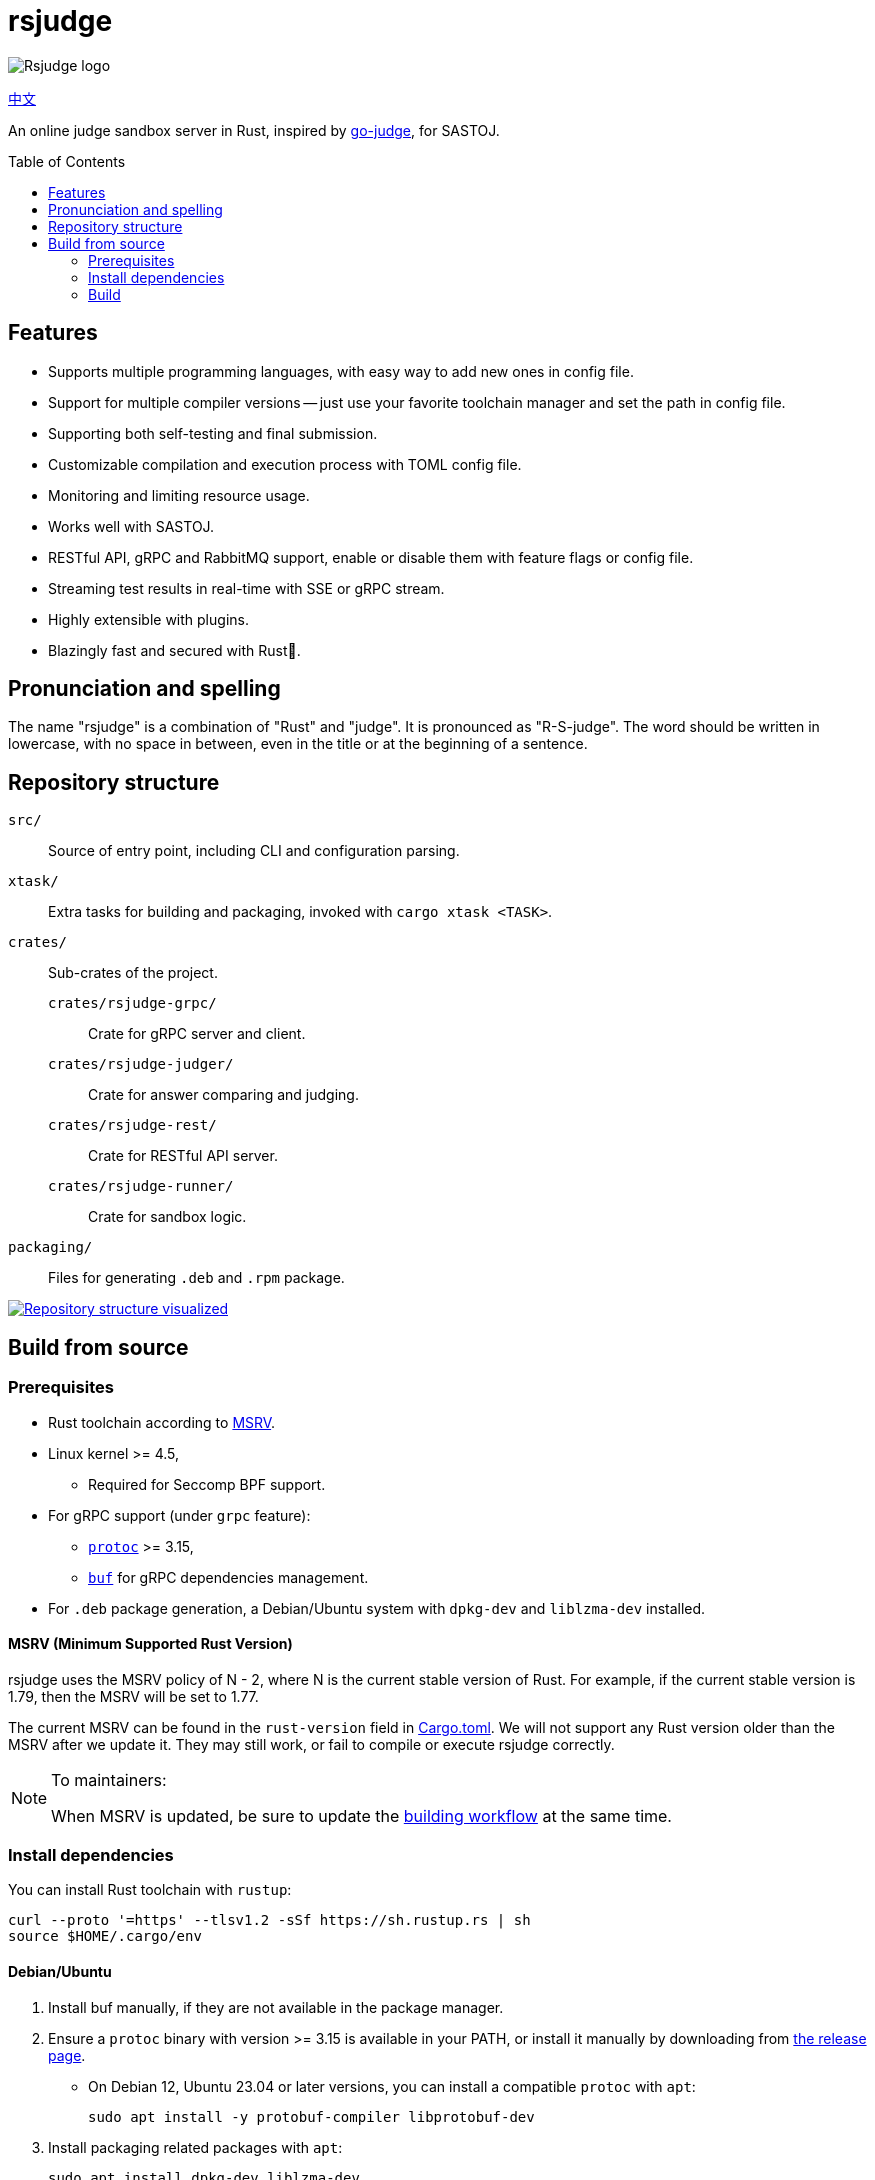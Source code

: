 = rsjudge
:toc: preamble

image:assets/rsjudge.svg[Rsjudge logo]

xref:README.zh-CN.adoc[中文]

An online judge sandbox server in Rust, inspired by https://github.com/criyle/go-judge[go-judge], for SASTOJ.

== Features

* Supports multiple programming languages, with easy way to add new ones in config file.
* Support for multiple compiler versions -- just use your favorite toolchain manager and set the path in config file.
* Supporting both self-testing and final submission.
* Customizable compilation and execution process with TOML config file.
* Monitoring and limiting resource usage.
* Works well with SASTOJ.
* RESTful API, gRPC and RabbitMQ support, enable or disable them with feature flags or config file.
* Streaming test results in real-time with SSE or gRPC stream.
* Highly extensible with plugins.
* Blazingly fast and secured with Rust🦀.

== Pronunciation and spelling

The name "rsjudge" is a combination of "Rust" and "judge". It is pronounced as "R-S-judge". The word should be written in lowercase, with no space in between, even in the title or at the beginning of a sentence.

== Repository structure

`src/`::
    Source of entry point, including CLI and configuration parsing.
`xtask/`::
    Extra tasks for building and packaging, invoked with `cargo xtask <TASK>`.
`crates/`::
    Sub-crates of the project.
    `crates/rsjudge-grpc/`:::
        Crate for gRPC server and client.
    `crates/rsjudge-judger/`:::
        Crate for answer comparing and judging.
    `crates/rsjudge-rest/`:::
        Crate for RESTful API server.
    `crates/rsjudge-runner/`:::
        Crate for sandbox logic.
`packaging/`::
    Files for generating `.deb` and `.rpm` package.

https://mango-dune-07a8b7110.1.azurestaticapps.net/?repo=NJUPT-SAST%2Frsjudge[
    image:https://github.com/NJUPT-SAST/rsjudge/raw/diagram/diagram.svg[
        Repository structure visualized
    ]
]

== Build from source

=== Prerequisites

* Rust toolchain according to <<msrv, MSRV>>.
* Linux kernel >= 4.5,
** Required for Seccomp BPF support.
* For gRPC support (under `grpc` feature):
** https://github.com/protocolbuffers/protobuf?tab=readme-ov-file#protobuf-compiler-installation[`protoc`] >= 3.15,
** https://github.com/bufbuild/buf/[`buf`] for gRPC dependencies management.
* For `.deb` package generation, a Debian/Ubuntu system with `dpkg-dev` and `liblzma-dev` installed.

[#msrv]
==== MSRV (Minimum Supported Rust Version)

rsjudge uses the MSRV policy of N - 2, where N is the current stable version of Rust. For example, if the current stable version is 1.79, then the MSRV will be set to 1.77.

The current MSRV can be found in the `rust-version` field in  link:Cargo.toml[]. We will not support any Rust version older than the MSRV after we update it. They may still work, or fail to compile or execute rsjudge correctly.

[NOTE]
.To maintainers:
====
When MSRV is updated, be sure to update the link:.github/workflows/building.yml[building workflow] at the same time.
====

=== Install dependencies

You can install Rust toolchain with `rustup`:

[,bash]
----
curl --proto '=https' --tlsv1.2 -sSf https://sh.rustup.rs | sh
source $HOME/.cargo/env
----

==== Debian/Ubuntu

. Install buf manually, if they are not available in the package manager.

. Ensure a `protoc` binary with version >= 3.15 is available in your PATH, or install it manually by downloading from https://github.com/protocolbuffers/protobuf/releases/[the release page].

** On Debian 12, Ubuntu 23.04 or later versions, you can install a compatible `protoc` with `apt`:
+
[,bash]
----
sudo apt install -y protobuf-compiler libprotobuf-dev
----

. Install packaging related packages with `apt`:
+
[,bash]
----
sudo apt install dpkg-dev liblzma-dev
----

==== Alpine

[,bash]
----
sudo apk add protoc protobuf-dev

# Installing buf
curl -sSL -o buf \
  "https://github.com/bufbuild/buf/releases/download/latest/buf-Linux-$(uname -m)"
# You can replace `/usr/local/bin` with your preferred directory,
# but remember to add it to `PATH`
sudo install -Dm755 buf /usr/local/bin/buf
----

==== Arch Linux

[,bash]
----
sudo pacman -S --needed protobuf buf
----

=== Build

Clone the repository:

[,bash]
----
git clone https://github.com/NJUPT-SAST/rsjudge.git
cd rsjudge
----

Build the project with Cargo:

[,bash]
----
cargo build --release
----

Generate `.deb` package:

[,bash]
----
cargo xtask dist deb
----

The `.deb` package will be generated in `target/debian`.
